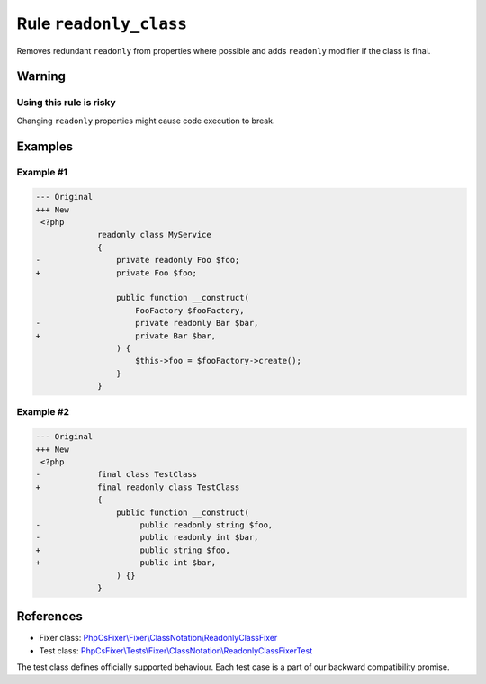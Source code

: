 =======================
Rule ``readonly_class``
=======================

Removes redundant ``readonly`` from properties where possible and adds
``readonly`` modifier  if the class is final.

Warning
-------

Using this rule is risky
~~~~~~~~~~~~~~~~~~~~~~~~

Changing ``readonly`` properties might cause code execution to break.

Examples
--------

Example #1
~~~~~~~~~~

.. code-block:: diff

   --- Original
   +++ New
    <?php
                readonly class MyService
                {
   -                private readonly Foo $foo;
   +                private Foo $foo;

                    public function __construct(
                        FooFactory $fooFactory,
   -                    private readonly Bar $bar,
   +                    private Bar $bar,
                    ) {
                        $this->foo = $fooFactory->create();
                    }
                }

Example #2
~~~~~~~~~~

.. code-block:: diff

   --- Original
   +++ New
    <?php
   -            final class TestClass
   +            final readonly class TestClass
                {
                    public function __construct(
   -                     public readonly string $foo,
   -                     public readonly int $bar,
   +                     public string $foo,
   +                     public int $bar,
                    ) {}
                }
References
----------

- Fixer class: `PhpCsFixer\\Fixer\\ClassNotation\\ReadonlyClassFixer <./../../../src/Fixer/ClassNotation/ReadonlyClassFixer.php>`_
- Test class: `PhpCsFixer\\Tests\\Fixer\\ClassNotation\\ReadonlyClassFixerTest <./../../../tests/Fixer/ClassNotation/ReadonlyClassFixerTest.php>`_

The test class defines officially supported behaviour. Each test case is a part of our backward compatibility promise.
